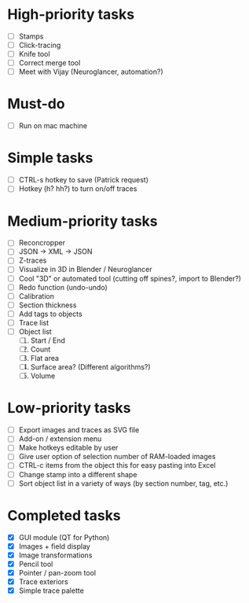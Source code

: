 * High-priority tasks

- [ ] Stamps
- [ ] Click-tracing
- [ ] Knife tool
- [ ] Correct merge tool
- [ ] Meet with Vijay (Neuroglancer, automation?)

* Must-do

- [ ] Run on mac machine

* Simple tasks

- [ ] CTRL-s hotkey to save (Patrick request)
- [ ] Hotkey (h? hh?) to turn on/off traces

* Medium-priority tasks

- [ ] Reconcropper
- [ ] JSON -> XML -> JSON
- [ ] Z-traces
- [ ] Visualize in 3D in Blender / Neuroglancer
- [ ] Cool "3D" or automated tool (cutting off spines?, import to Blender?)
- [ ] Redo function (undo-undo)
- [ ] Calibration
- [ ] Section thickness
- [ ] Add tags to objects
- [ ] Trace list
- [ ] Object list
   1) [ ] Start / End
   2) [ ] Count 
   3) [ ] Flat area
   4) [ ] Surface area? (Different algorithms?)
   5) [ ] Volume

* Low-priority tasks

- [ ] Export images and traces as SVG file
- [ ] Add-on / extension menu
- [ ] Make hotkeys editable by user
- [ ] Give user option of selection number of RAM-loaded images
- [ ] CTRL-c items from the object this for easy pasting into Excel
- [ ] Change stamp into a different shape
- [ ] Sort object list in a variety of ways (by section number, tag, etc.)

* Completed tasks

- [X] GUI module (QT for Python)
- [X] Images + field display
- [X] Image transformations
- [X] Pencil tool
- [X] Pointer / pan-zoom tool
- [X] Trace exteriors
- [X] Simple trace palette
